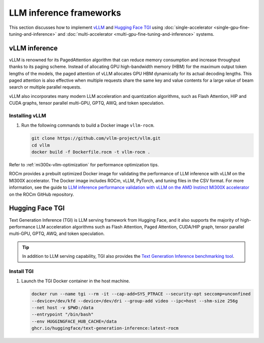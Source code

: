 .. meta::
   :description: How to fine-tune LLMs with ROCm
   :keywords: ROCm, LLM, fine-tuning, usage, tutorial, inference, vLLM, TGI, text generation inference

************************
LLM inference frameworks
************************

This section discusses how to implement `vLLM <https://docs.vllm.ai/en/latest>`_ and `Hugging Face TGI
<https://huggingface.co/docs/text-generation-inference/en/index>`_ using
:doc:`single-accelerator <single-gpu-fine-tuning-and-inference>` and
:doc:`multi-accelerator <multi-gpu-fine-tuning-and-inference>` systems.

.. _fine-tuning-llms-vllm:

vLLM inference
==============

vLLM is renowned for its PagedAttention algorithm that can reduce memory consumption and increase throughput thanks to
its paging scheme. Instead of allocating GPU high-bandwidth memory (HBM) for the maximum output token lengths of the
models, the paged attention of vLLM allocates GPU HBM dynamically for its actual decoding lengths. This paged attention
is also effective when multiple requests share the same key and value contents for a large value of beam search or
multiple parallel requests.

vLLM also incorporates many modern LLM acceleration and quantization algorithms, such as Flash Attention, HIP and CUDA
graphs, tensor parallel multi-GPU, GPTQ, AWQ, and token speculation.

Installing vLLM
---------------

.. _fine-tuning-llms-vllm-rocm-docker-image:

1. Run the following commands to build a Docker image ``vllm-rocm``.

   .. code-block:: shell

      git clone https://github.com/vllm-project/vllm.git
      cd vllm
      docker build -f Dockerfile.rocm -t vllm-rocm .

.. tab-set::

   .. tab-item:: vLLM on a single-accelerator system
      :sync: single

      2. To use vLLM as an API server to serve reference requests, first start a container using the :ref:`vllm-rocm
         Docker image <fine-tuning-llms-vllm-rocm-docker-image>`.

         .. code-block:: shell

            docker run -it \
               --network=host \
               --group-add=video \
               --ipc=host \
               --cap-add=SYS_PTRACE \
               --security-opt seccomp=unconfined \
               --device /dev/kfd \
               --device /dev/dri \
               -v <path/to/model>:/app/model \
               vllm-rocm \
               bash

      3. Inside the container, start the API server to run on a single accelerator on port 8000 using the following command.

         .. code-block:: shell

            python -m vllm.entrypoints.api_server --model /app/model --dtype float16 --port 8000 &

         The following log message is displayed in your command line indicates that the server is listening for requests.

         .. image:: ../../data/how-to/llm-fine-tuning-optimization/vllm-single-gpu-log.png
            :alt: vLLM API server log message
            :align: center

      4. To test, send it a curl request containing a prompt.

         .. code-block:: shell

            curl http://localhost:8000/generate -H "Content-Type: application/json" -d '{"prompt": "What is AMD Instinct?", "max_tokens": 80, "temperature": 0.0 }'

         You should receive a response like the following.

         .. code-block:: text

            {"text":["What is AMD Instinct?\nAmd Instinct is a brand new line of high-performance computing (HPC) processors from Advanced Micro Devices (AMD). These processors are designed to deliver unparalleled performance for HPC workloads, including scientific simulations, data analytics, and machine learning.\nThe Instinct lineup includes a range of processors, from the entry-level Inst"]}

   .. tab-item:: vLLM on a multi-accelerator system
      :sync: multi

      2. To use vLLM as an API server to serve reference requests, first start a container using the :ref:`vllm-rocm
         Docker image <fine-tuning-llms-vllm-rocm-docker-image>`.

         .. code-block:: shell

            docker run -it \
               --network=host \
               --group-add=video \
               --ipc=host \
               --cap-add=SYS_PTRACE \
               --security-opt seccomp=unconfined \
               --device /dev/kfd \
               --device /dev/dri \
               -v <path/to/model>:/app/model \
               vllm-rocm \
               bash


      3. To run API server on multiple GPUs, use the ``-tp``  or ``--tensor-parallel-size``  parameter. For example, to use two
         GPUs, start the API server using the following command.

         .. code-block:: shell

            python -m vllm.entrypoints.api_server --model /app/model --dtype float16 -tp 2 --port 8000 &

      4. To run multiple instances of API Servers, specify different ports for each server, and use ``ROCR_VISIBLE_DEVICES`` to
         isolate each instance to a different accelerator.

         For example, to run two API servers, one on port 8000 using GPU 0 and 1, one on port 8001 using GPU 2 and 3, use a
         a command like the following.

         .. code-block:: shell

            ROCR_VISIBLE_DEVICES=0,1 python -m vllm.entrypoints.api_server --model /data/llama-2-7b-chat-hf --dtype float16 –tp 2 --port 8000 &
            ROCR_VISIBLE_DEVICES=2,3 python -m vllm.entrypoints.api_server --model /data/llama-2-7b-chat-hf --dtype float16 –tp 2--port 8001 &

      5. To test, send it a curl request containing a prompt.

         .. code-block:: shell

            curl http://localhost:8000/generate -H "Content-Type: application/json" -d '{"prompt": "What is AMD Instinct?", "max_tokens": 80, "temperature": 0.0 }'

         You should receive a response like the following.

         .. code-block:: text

            {"text":["What is AMD Instinct?\nAmd Instinct is a brand new line of high-performance computing (HPC) processors from Advanced Micro Devices (AMD). These processors are designed to deliver unparalleled performance for HPC workloads, including scientific simulations, data analytics, and machine learning.\nThe Instinct lineup includes a range of processors, from the entry-level Inst"]}

Refer to :ref:`mi300x-vllm-optimization` for performance optimization tips.

ROCm provides a prebuilt optimized Docker image for validating the performance of LLM inference with vLLM 
on the MI300X accelerator. The Docker image includes ROCm, vLLM, PyTorch, and tuning files in the CSV 
format. For more information, see the guide to 
`LLM inference performance validation with vLLM on the AMD Instinct MI300X accelerator <https://github.com/ROCm/MAD/blob/develop/benchmark/vllm/README.md>`_ 
on the ROCm GitHub repository.

.. _fine-tuning-llms-tgi:

Hugging Face TGI
================

Text Generation Inference (TGI) is LLM serving framework from Hugging
Face, and it also supports the majority of high-performance LLM
acceleration algorithms such as Flash Attention, Paged Attention,
CUDA/HIP graph, tensor parallel multi-GPU, GPTQ, AWQ, and token
speculation.

.. tip::

   In addition to LLM serving capability, TGI also provides the `Text Generation Inference benchmarking tool
   <https://github.com/huggingface/text-generation-inference/blob/main/benchmark/README.md>`_.

Install TGI
-----------

1. Launch the TGI Docker container in the host machine.

   .. code-block:: shell

      docker run --name tgi --rm -it --cap-add=SYS_PTRACE --security-opt seccomp=unconfined
      --device=/dev/kfd --device=/dev/dri --group-add video --ipc=host --shm-size 256g
      --net host -v $PWD:/data
      --entrypoint "/bin/bash"
      --env HUGGINGFACE_HUB_CACHE=/data
      ghcr.io/huggingface/text-generation-inference:latest-rocm

.. tab-set::

   .. tab-item:: TGI on a single-accelerator system
      :sync: single

      2. Inside the container, launch a model using TGI server on a single accelerator.

         .. code-block:: shell

            export ROCM_USE_FLASH_ATTN_V2_TRITON=True
            text-generation-launcher --model-id NousResearch/Meta-Llama-3-70B --dtype float16 --port 8000 &

      3. To test, send it a curl request containing a prompt.

         .. code-block:: shell

            curl http://localhost:8000/generate_stream -X POST -d '{"inputs":"What is AMD Instinct?","parameters":{"max_new_tokens":20}}' -H 'Content-Type: application/json'

         You should receive a response like the following.

         .. code-block:: shell

            data:{"index":20,"token":{"id":304,"text":" in","logprob":-1.2822266,"special":false},"generated_text":" AMD Instinct is a new family of data center GPUs designed to accelerate the most demanding workloads in","details":null}

   .. tab-item:: TGI on a multi-accelerator system

      2. Inside the container, launch a model using TGI server on multiple accelerators (4 in this case).

         .. code-block:: shell

            export ROCM_USE_FLASH_ATTN_V2_TRITON=True
            text-generation-launcher --model-id NousResearch/Meta-Llama-3-8B --dtype float16 --port 8000 --num-shard 4 &

      3. To test, send it a curl request containing a prompt.

         .. code-block:: shell

            curl http://localhost:8000/generate_stream -X POST -d '{"inputs":"What is AMD Instinct?","parameters":{"max_new_tokens":20}}' -H 'Content-Type: application/json'

         You should receive a response like the following.

         .. code-block:: shell

            data:{"index":20,"token":{"id":304,"text":" in","logprob":-1.2773438,"special":false},"generated_text":" AMD Instinct is a new family of data center GPUs designed to accelerate the most demanding workloads in","details":null}

